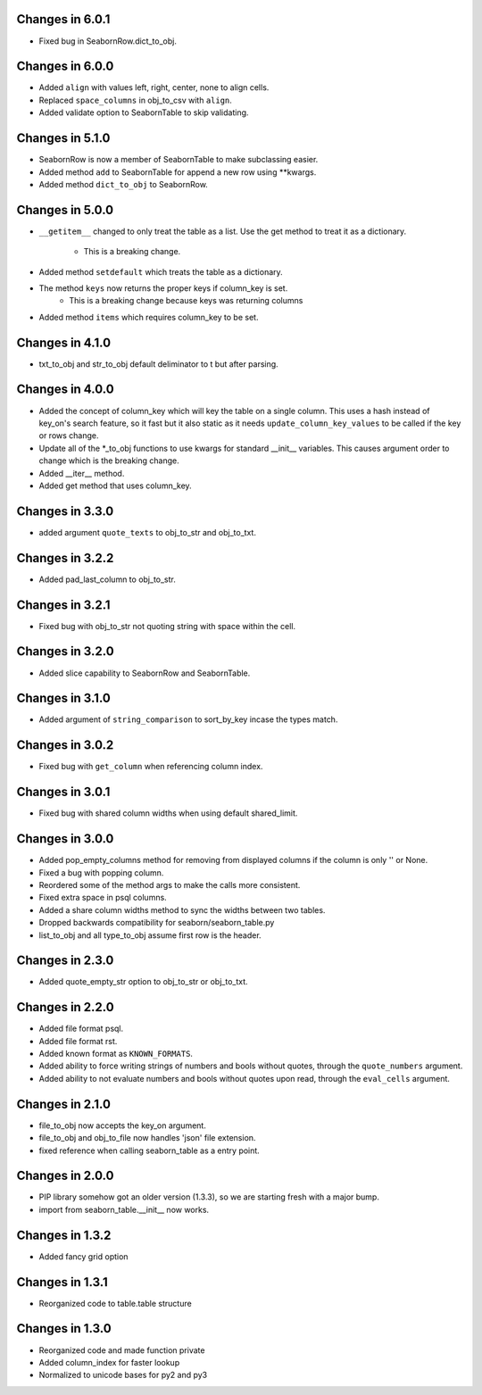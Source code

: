 Changes in 6.0.1
================

* Fixed bug in SeabornRow.dict_to_obj.


Changes in 6.0.0
================

* Added ``align`` with values left, right, center, none to align cells.

* Replaced ``space_columns`` in obj_to_csv with ``align``.

* Added validate option to SeabornTable to skip validating.


Changes in 5.1.0
================

* SeabornRow is now a member of SeabornTable to make subclassing easier.

* Added method ``add`` to SeabornTable for append a new row using **kwargs.

* Added method ``dict_to_obj`` to SeabornRow.


Changes in 5.0.0
================

* ``__getitem__`` changed to only treat the table as a list.  Use the get method
  to treat it as a dictionary.
    - This is a breaking change.

* Added method ``setdefault`` which treats the table as a dictionary.

* The method ``keys`` now returns the proper keys if column_key is set.
    - This is a breaking change because keys was returning columns

* Added method ``items`` which requires column_key to be set.


Changes in 4.1.0
================

* txt_to_obj and str_to_obj default deliminator to \t but after parsing.


Changes in 4.0.0
================

* Added the concept of column_key which will key the table on a single column.
  This uses a hash instead of key_on's search feature, so it fast but it also
  static as it needs ``update_column_key_values`` to be called if the key or
  rows change.

* Update all of the *_to_obj functions to use kwargs for standard __init__
  variables.  This causes argument order to change which is the breaking change.

* Added __iter__ method.

* Added get method that uses column_key.


Changes in 3.3.0
================

* added argument ``quote_texts`` to obj_to_str and obj_to_txt.


Changes in 3.2.2
================

* Added pad_last_column to obj_to_str.


Changes in 3.2.1
================

* Fixed bug with obj_to_str not quoting string with space within the cell.


Changes in 3.2.0
================

* Added slice capability to SeabornRow and SeabornTable.


Changes in 3.1.0
================

* Added argument of ``string_comparison`` to sort_by_key incase the types match.


Changes in 3.0.2
================

* Fixed bug with ``get_column`` when referencing column index.


Changes in 3.0.1
================

* Fixed bug with shared column widths when using default shared_limit.


Changes in 3.0.0
================

* Added pop_empty_columns method for removing from displayed columns if the
  column is only '' or None.

* Fixed a bug with popping column.

* Reordered some of the method args to make the calls more consistent.

* Fixed extra space in psql columns.

* Added a share column widths method to sync the widths between two tables.

* Dropped backwards compatibility for seaborn/seaborn_table.py

* list_to_obj and all type_to_obj assume first row is the header.


Changes in 2.3.0
================

* Added quote_empty_str option to obj_to_str or obj_to_txt.


Changes in 2.2.0
================

* Added file format psql.

* Added file format rst.

* Added known format as ``KNOWN_FORMATS``.

* Added ability to force writing strings of numbers and bools without quotes,
  through the ``quote_numbers`` argument.

* Added ability to not evaluate numbers and bools without quotes upon read,
  through the ``eval_cells`` argument.


Changes in 2.1.0
================

* file_to_obj now accepts the key_on argument.

* file_to_obj and obj_to_file now handles 'json' file extension.

* fixed reference when calling seaborn_table as a entry point.


Changes in 2.0.0
================

* PIP library somehow got an older version (1.3.3), so we are starting fresh
  with a major bump.

* import from seaborn_table.__init__ now works.


Changes in 1.3.2
================

* Added fancy grid option


Changes in 1.3.1
================

* Reorganized code to table.table structure


Changes in 1.3.0
================

* Reorganized code and made function private

* Added column_index for faster lookup

* Normalized to unicode bases for py2 and py3

